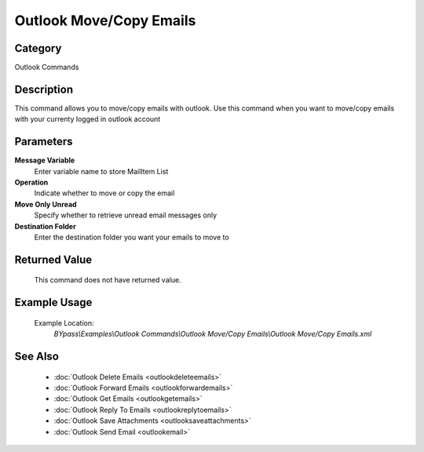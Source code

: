 Outlook Move/Copy Emails
========================

Category
--------
Outlook Commands

Description
-----------

This command allows you to move/copy emails with outlook. Use this command when you want to move/copy emails with your currenty logged in outlook account

Parameters
----------

**Message Variable**
	Enter variable name to store MailItem List

**Operation**
	Indicate whether to move or copy the email

**Move Only Unread**
	Specify whether to retrieve unread email messages only

**Destination Folder**
	Enter the destination folder you want your emails to move to



Returned Value
--------------
	This command does not have returned value.

Example Usage
-------------

	Example Location:  
		`BYpass\\Examples\\Outlook Commands\\Outlook Move/Copy Emails\\Outlook Move/Copy Emails.xml`

See Also
--------
	- :doc:`Outlook Delete Emails <outlookdeleteemails>`
	- :doc:`Outlook Forward Emails <outlookforwardemails>`
	- :doc:`Outlook Get Emails <outlookgetemails>`
	- :doc:`Outlook Reply To Emails <outlookreplytoemails>`
	- :doc:`Outlook Save Attachments <outlooksaveattachments>`
	- :doc:`Outlook Send Email <outlookemail>`

	
